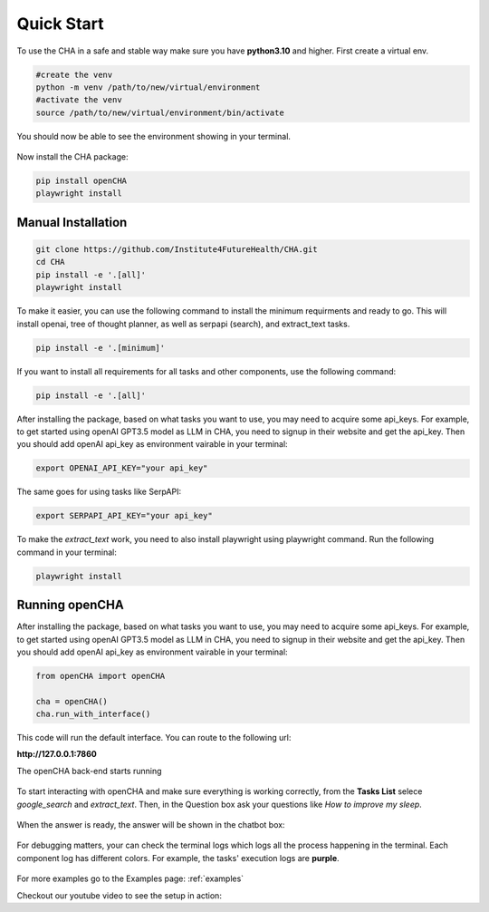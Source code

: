 .. _quick_start:

Quick Start
============

To use the CHA in a safe and stable way make sure you have **python3.10** and higher. First create a virtual env.

.. code-block:: python

  #create the venv
  python -m venv /path/to/new/virtual/environment
  #activate the venv
  source /path/to/new/virtual/environment/bin/activate

You should now be able to see the environment showing in your terminal.

.. figure:: ../../figs/venv.png
    :alt: Alt Text
    :align: center

Now install the CHA package:

.. code-block:: bash

  pip install openCHA
  playwright install


Manual Installation
-------------------
.. code-block:: bash

  git clone https://github.com/Institute4FutureHealth/CHA.git
  cd CHA
  pip install -e '.[all]'
  playwright install

To make it easier, you can use the following command to install the minimum requirments and ready to go. This will \
install openai, tree of thought planner, as well as serpapi (search), and extract_text tasks.

.. code-block:: bash

  pip install -e '.[minimum]'

If you want to install all requirements for all tasks and other components, use the following command:

.. code-block:: bash

  pip install -e '.[all]'

After installing the package, based on what tasks you want to use, you may need to acquire some api_keys. For example, to get started using openAI GPT3.5 model as LLM in CHA, you need to signup
in their website and get the api_key. Then you should add openAI api_key as environment vairable in your terminal:

.. code-block:: bash

  export OPENAI_API_KEY="your api_key"

The same goes for using tasks like SerpAPI:

.. code-block:: bash

  export SERPAPI_API_KEY="your api_key"

To make the `extract_text` work, you need to also install playwright using playwright command. Run the following command in your terminal:

.. code-block:: bash

  playwright install

Running openCHA
-------------------

After installing the package, based on what tasks you want to use, you may need to acquire some api_keys. For example, to get started using openAI GPT3.5 model as LLM in CHA, you need to signup
in their website and get the api_key. Then you should add openAI api_key as environment vairable in your terminal:

.. code-block:: python

  from openCHA import openCHA

  cha = openCHA()
  cha.run_with_interface()

This code will run the default interface. You can route to the following url:

**http://127.0.0.1:7860**

The openCHA back-end starts running

.. figure:: ../../figs/Interface.png
    :alt: Interface
    :align: center


To start interacting with openCHA and make sure everything is working correctly, from the **Tasks List** selece `google_search` and `extract_text`. Then, in the Question box ask your questions like `How to improve my sleep`.

.. figure:: ../../figs/select_task.png
    :alt: Select Task
    :align: center

.. figure:: ../../figs/ask_question.png
    :alt: Ask Question
    :align: center

When the answer is ready, the answer will be shown in the chatbot box:

.. figure:: ../../figs/answer_question.png
    :alt: Answer Question
    :align: center

For debugging matters, your can check the terminal logs which logs all the process happening in the terminal. Each component log has different colors. For example, the tasks' execution logs are **purple**.

.. figure:: ../../figs/logs.png
    :alt: Logs
    :align: center

For more examples go to the Examples page: :ref:`examples`

Checkout our youtube video to see the setup in action:

.. youtube:: hx6F-P8Q-O0
